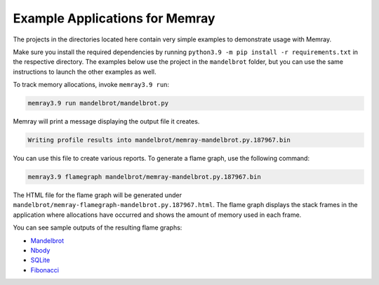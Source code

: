 .. _example-applications:

Example Applications for Memray
=================================

The projects in the directories located here contain very simple
examples to demonstrate usage with Memray.

Make sure you install the required dependencies by running
``python3.9 -m pip install -r requirements.txt`` in the respective
directory. The examples below use the project in the ``mandelbrot`` folder, but
you can use the same instructions to launch the other examples as well.

To track memory allocations, invoke ``memray3.9 run``:

.. code:: shell

   memray3.9 run mandelbrot/mandelbrot.py

Memray will print a message displaying the output file it creates.

.. code:: text

   Writing profile results into mandelbrot/memray-mandelbrot.py.187967.bin

You can use this file to create various reports. To generate a flame
graph, use the following command:

.. code:: shell

   memray3.9 flamegraph mandelbrot/memray-mandelbrot.py.187967.bin

The HTML file for the flame graph will be generated under
``mandelbrot/memray-flamegraph-mandelbrot.py.187967.html``. The flame graph
displays the stack frames in the application where allocations have occurred
and shows the amount of memory used in each frame.

You can see sample outputs of the resulting flame graphs:

- `Mandelbrot <../_static/flamegraphs/memray-flamegraph-mandelbrot.html>`_
- `Nbody <../_static/flamegraphs/memray-flamegraph-nbody.html>`_
- `SQLite <../_static/flamegraphs/memray-flamegraph-sqlite.html>`_
- `Fibonacci <../_static/flamegraphs/memray-flamegraph-fib.html>`_
